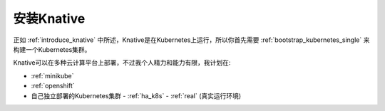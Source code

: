 .. _install_knative:

=================
安装Knative
=================

正如 :ref:`introduce_knative` 中所述，Knative是在Kubernetes上运行，所以你首先需要 :ref:`bootstrap_kubernetes_single` 来构建一个Kubernetes集群。

Knative可以在多种云计算平台上部署，不过我个人精力和能力有限，我计划在:

- :ref:`minikube`
- :ref:`openshift`
- 自己独立部署的Kubernetes集群
  - :ref:`ha_k8s`
  - :ref:`real` (真实运行环境)
